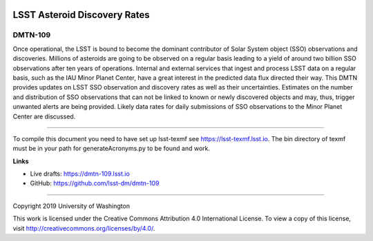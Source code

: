 .. image:: https://img.shields.io/badge/dmtn--109-lsst.io-brightgreen.svg
   :target: https://dmtn-109.lsst.io
.. image:: https://travis-ci.org/lsst-dm/dmtn-109.svg
   :target: https://travis-ci.org/lsst-dm/dmtn-109

#############################
LSST Asteroid Discovery Rates
#############################

DMTN-109
--------

Once operational, the LSST is bound to become the dominant contributor of Solar System object (SSO) observations and discoveries.
Millions of asteroids are going to be observed on a regular basis leading to a yield of around two billion SSO observations after ten years of operations.
Internal and external services that ingest and process LSST data on a regular basis, such as the IAU Minor Planet Center, 
have a great interest in the predicted data flux directed their way. This DMTN provides updates on 
LSST SSO observation and discovery rates as well as their uncertainties. Estimates on the number and distribution of SSO observations that can not be linked to
known or newly discovered objects and may, thus, trigger unwanted alerts are being provided. 
Likely data rates for daily submissions of SSO observations to the Minor Planet Center are discussed.

****

To compile this document you need to have set up lsst-texmf see https://lsst-texmf.lsst.io. The bin directory of texmf must be in your path for generateAcronyms.py to be found and work. 

**Links**

- Live drafts: https://dmtn-109.lsst.io
- GitHub: https://github.com/lsst-dm/dmtn-109

****

Copyright 2019 University of Washington

This work is licensed under the Creative Commons Attribution 4.0 International License. To view a copy of this license, visit http://creativecommons.org/licenses/by/4.0/.
